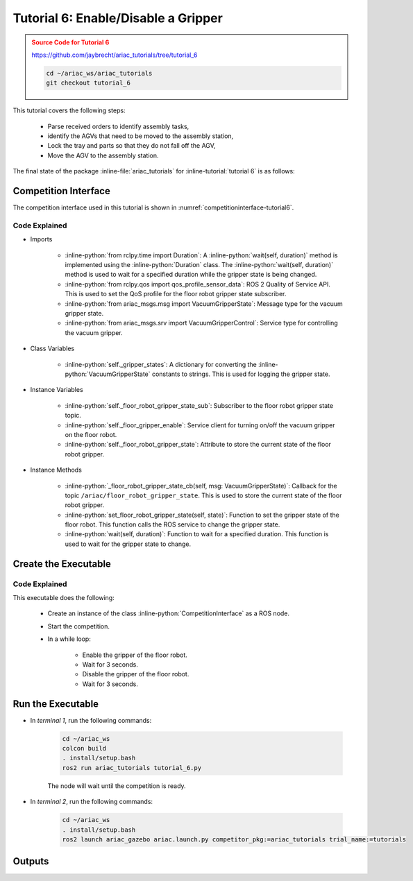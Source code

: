 
.. _TUTORIAL_6:

.. only:: builder_html or readthedocs

.. role:: inline-python(code)
    :language: python

.. role:: inline-file(file)

.. role:: inline-tutorial(file)

.. role:: inline-bash(code)
    :language: bash

=========================================================
Tutorial 6: Enable/Disable a Gripper
=========================================================

.. admonition:: Source Code for Tutorial 6
  :class: attention
  :name: tutorial_6
  
  `https://github.com/jaybrecht/ariac_tutorials/tree/tutorial_6 <https://github.com/jaybrecht/ariac_tutorials/tree/tutorial_6>`_ 

  .. code-block:: bash
    
        cd ~/ariac_ws/ariac_tutorials
        git checkout tutorial_6


This tutorial covers the following steps:

  - Parse received orders to identify assembly tasks, 
  - identify the AGVs that need to be moved to the assembly station,
  - Lock the tray and parts so that they do not fall off the AGV,
  - Move the AGV to the assembly station.

The final state of the package :inline-file:`ariac_tutorials` for :inline-tutorial:`tutorial 6` is as follows:

.. code-block:: text
    :emphasize-lines: 16
    :class: no-copybutton
    
    ariac_tutorials
    ├── CMakeLists.txt
    ├── package.xml
    ├── config
    │   └── sensors.yaml
    ├── ariac_tutorials
    │   ├── __init__.py
    │   ├── utils.py
    │   └── competition_interface.py
    └── nodes
        ├── tutorial_1.py
        ├── tutorial_2.py
        ├── tutorial_3.py
        ├── tutorial_4.py
        ├── tutorial_5.py
        └── tutorial_6.py




Competition Interface
--------------------------------

The competition interface used in this tutorial is shown in :numref:`competitioninterface-tutorial6`.

.. code-block:: python
    :caption: competition_interface.py
    :name: competitioninterface-tutorial6
    :linenos:

    import rclpy
    from rclpy.node import Node
    from rclpy.parameter import Parameter
    from rclpy.time import Duration

    from ariac_msgs.msg import (
        CompetitionState as CompetitionStateMsg,
        Part as PartMsg,
        Order as OrderMsg,
        AssemblyPart as AssemblyPartMsg,
        AssemblyTask as AssemblyTaskMsg,
        AGVStatus as AGVStatusMsg,
        VacuumGripperState,
    )

    from rclpy.qos import qos_profile_sensor_data
    from std_srvs.srv import Trigger
    from ariac_msgs.srv import MoveAGV
    from ariac_msgs.srv import VacuumGripperControl

    from ariac_tutorials.utils import (
        KittingTask,
        Order,
        KittingPart,
        AssemblyTask,
        CombinedTask
    )


    class CompetitionInterface(Node):
        '''
        Class for a competition interface node.

        Args:
            Node (rclpy.node.Node): Parent class for ROS nodes

        Raises:
            KeyboardInterrupt: Exception raised when the user uses Ctrl+C to kill a process
        '''
        
        _gripper_states = {
            True: 'enabled',
            False: 'disabled'
        }
        '''Dictionary for converting VacuumGripperState constants to strings'''

        _part_colors = {
            PartMsg.RED: 'red',
            PartMsg.BLUE: 'blue',
            PartMsg.GREEN: 'green',
            PartMsg.ORANGE: 'orange',
            PartMsg.PURPLE: 'purple',
        }
        '''Dictionary for converting Part color constants to strings'''

        _part_colors_emoji = {
            PartMsg.RED: '🟥',
            PartMsg.BLUE: '🟦',
            PartMsg.GREEN: '🟩',
            PartMsg.ORANGE: '🟧',
            PartMsg.PURPLE: '🟪',
        }
        '''Dictionary for converting Part color constants to emojis'''


        _part_types = {
            PartMsg.BATTERY: 'battery',
            PartMsg.PUMP: 'pump',
            PartMsg.REGULATOR: 'regulator',
            PartMsg.SENSOR: 'sensor',
        }
        '''Dictionary for converting Part type constants to strings'''

        _competition_states = {
            CompetitionStateMsg.IDLE: 'idle',
            CompetitionStateMsg.READY: 'ready',
            CompetitionStateMsg.STARTED: 'started',
            CompetitionStateMsg.ORDER_ANNOUNCEMENTS_DONE: 'order_announcements_done',
            CompetitionStateMsg.ENDED: 'ended',
        }
        '''Dictionary for converting CompetitionState constants to strings'''

        _destinations = {
            AGVStatusMsg.KITTING: 'kitting station',
            AGVStatusMsg.ASSEMBLY_FRONT: 'front assembly station',
            AGVStatusMsg.ASSEMBLY_BACK: 'back assembly station',
            AGVStatusMsg.WAREHOUSE: 'warehouse',
        }
        '''Dictionary for converting AGVStatus constants to strings'''

        _stations = {
            AssemblyTaskMsg.AS1: "assembly station 1",
            AssemblyTaskMsg.AS2: "assembly station 2",
            AssemblyTaskMsg.AS3: "assembly station 3",
            AssemblyTaskMsg.AS4: "assembly station 4",
        }
        '''Dictionary for converting AssemblyTask constants to strings'''

        def __init__(self):
            super().__init__('competition_interface')

            sim_time = Parameter(
                "use_sim_time",
                rclpy.Parameter.Type.BOOL,
                True
            )

            self.set_parameters([sim_time])

            # Service client for starting the competition
            self._start_competition_client = self.create_client(Trigger, '/ariac/start_competition')

            # Subscriber to the competition state topic
            self._competition_state_sub = self.create_subscription(
                CompetitionStateMsg,
                '/ariac/competition_state',
                self._competition_state_cb,
                10)

            # Store the state of the competition
            self._competition_state: CompetitionStateMsg = None

            # Subscriber to the order topic
            self._orders_sub = self.create_subscription(OrderMsg, '/ariac/orders', self._orders_cb, 10)
            # List of orders
            self._orders = []
            # Flag for parsing incoming orders
            self._parse_incoming_order = False
            
            # Subscriber to the floor gripper state topic
            self._floor_robot_gripper_state_sub = self.create_subscription(
                VacuumGripperState,
                '/ariac/floor_robot_gripper_state',
                self._floor_robot_gripper_state_cb,
                qos_profile_sensor_data)

            # Service client for turning on/off the vacuum gripper on the floor robot
            self._floor_gripper_enable = self.create_client(
                VacuumGripperControl,
                "/ariac/floor_robot_enable_gripper")

            # Attribute to store the current state of the floor robot gripper
            self._floor_robot_gripper_state = VacuumGripperState()

        @property
        def parse_incoming_order(self):
            '''Property for the parse_incoming_order flag.'''
            return self._parse_incoming_order

        @parse_incoming_order.setter
        def parse_incoming_order(self, value: bool):
            self._parse_incoming_order = value
            
        def _floor_robot_gripper_state_cb(self, msg: VacuumGripperState):
            '''
            Callback for the floor robot gripper state topic.

            Args:
                msg (VacuumGripperState): VacuumGripperState message
            '''        
            self._floor_robot_gripper_state = msg
            

        def _competition_state_cb(self, msg: CompetitionStateMsg):
            '''Callback for the topic /ariac/competition_state

            Arguments:
                msg -- CompetitionState message
            '''
            # Log if competition state has changed
            if self._competition_state != msg.competition_state:
                self.get_logger().info(
                    f'Competition state is: {CompetitionInterface._competition_states[msg.competition_state]}',
                    throttle_duration_sec=1.0)
            self._competition_state = msg.competition_state

        def _orders_cb(self, msg: OrderMsg):
            '''Callback for the topic /ariac/orders

            Arguments:
                msg (OrderMsg) -- Order message
            '''
            order = Order(msg)
            self._orders.append(order)
            if self._parse_incoming_order:
                self.get_logger().info(self.parse_order(order))

        def start_competition(self):
            '''Function to start the competition.
            '''
            self.get_logger().info('Waiting for competition to be ready')

            if self._competition_state == CompetitionStateMsg.STARTED:
                return
            # Wait for competition to be ready
            while self._competition_state != CompetitionStateMsg.READY:
                try:
                    rclpy.spin_once(self)
                except KeyboardInterrupt:
                    return

            self.get_logger().info('Competition is ready. Starting...')

            # Call ROS service to start competition
            while not self._start_competition_client.wait_for_service(timeout_sec=1.0):
                self.get_logger().info('Waiting for /ariac/start_competition to be available...')

            # Create trigger request and call starter service
            request = Trigger.Request()
            future = self._start_competition_client.call_async(request)

            # Wait until the service call is completed
            rclpy.spin_until_future_complete(self, future)

            if future.result().success:
                self.get_logger().info('Started competition.')
            else:
                self.get_logger().info('Unable to start competition')

        def _parse_kitting_task(self, kitting_task: KittingTask):
            '''
            Parses a KittingTask object and returns a string representation.

            Args:
                kitting_task (KittingTask): KittingTask object to parse

            Returns:
                str: String representation of the KittingTask object
            '''
            output = 'Type: Kitting\n'
            output += '==========================\n'
            output += f'AGV: {kitting_task.agv_number}\n'
            output += f'Destination: {CompetitionInterface._destinations[kitting_task.destination]}\n'
            output += f'Tray ID: {kitting_task.tray_id}\n'
            output += 'Products:\n'
            output += '==========================\n'

            quadrants = {1: "Quadrant 1: -",
                        2: "Quadrant 2: -",
                        3: "Quadrant 3: -",
                        4: "Quadrant 4: -"}

            for i in range(1, 5):
                product: KittingPart
                for product in kitting_task.parts:
                    if i == product.quadrant:
                        part_color = CompetitionInterface._part_colors[product.part.color].capitalize()
                        part_color_emoji = CompetitionInterface._part_colors_emoji[product.part.color]
                        part_type = CompetitionInterface._part_types[product.part.type].capitalize()
                        quadrants[i] = f'Quadrant {i}: {part_color_emoji} {part_color} {part_type}'
            output += f'\t{quadrants[1]}\n'
            output += f'\t{quadrants[2]}\n'
            output += f'\t{quadrants[3]}\n'
            output += f'\t{quadrants[4]}\n'

            return output

        def _parse_assembly_task(self, assembly_task: AssemblyTask):
            '''
            Parses an AssemblyTask object and returns a string representation.

            Args:
                assembly_task (AssemblyTask): AssemblyTask object to parse

            Returns:
                str: String representation of the AssemblyTask object
            '''
            output = 'Type: Assembly\n'
            output += '==========================\n'
            if len(assembly_task.agv_numbers) == 1:
                output += f'AGV: {assembly_task.agv_number[0]}\n'
            elif len(assembly_task.agv_numbers) == 2:
                output += f'AGV(s): [{assembly_task.agv_numbers[0]}, {assembly_task.agv_numbers[1]}]\n'
            output += f'Assembly station: {self._destinations[assembly_task.station].title()}\n'
            output += 'Products:\n'
            output += '==========================\n'

            product: AssemblyPartMsg
            for product in assembly_task.parts:
                part_color = CompetitionInterface._part_colors[product.part.color].capitalize()
                part_color_emoji = CompetitionInterface._part_colors_emoji[product.part.color]
                part_type = CompetitionInterface._part_types[product.part.type].capitalize()
                assembled_pose_position = product.assembled_pose.pose.position
                assembled_pose_orientation = product.assembled_pose.pose.orientation
                install_direction = product.install_direction
                position = f'x: {assembled_pose_position.x}\n\t\ty: {assembled_pose_position.y}\n\t\tz: {assembled_pose_position.z}'
                orientation = f'x: {assembled_pose_orientation.x}\n\t\ty: {assembled_pose_orientation.y}\n\t\tz: {assembled_pose_orientation.z}\n\t\tw: {assembled_pose_orientation.w}'
                output += f'\tPart: {part_color_emoji} {part_color} {part_type}\n'
                output += '\tPosition:\n'
                output += f'\t\t{position}\n'
                output += '\tOrientation:\n'
                output += f'\t\t{orientation}\n'
                output += f'\tInstall direction: [{install_direction.x}, {install_direction.y}, {install_direction.z}]\n\n'

            return output

        def _parse_combined_task(self, combined_task: CombinedTask):
            '''
            Parses a CombinedTask object and returns a string representation.

            Args:
                combined_task (CombinedTask): CombinedTask object to parse

            Returns:
                str: String representation of the CombinedTask object
            '''

            output = 'Type: Combined\n'
            output += '==========================\n'
            output += f'Assembly station: {self._destinations[combined_task.station].title()}\n'
            output += 'Products:\n'
            output += '==========================\n'

            product: AssemblyPartMsg
            for product in combined_task.parts:
                part_color = CompetitionInterface._part_colors[product.part.color].capitalize()
                part_color_emoji = CompetitionInterface._part_colors_emoji[product.part.color]
                part_type = CompetitionInterface._part_types[product.part.type].capitalize()
                assembled_pose_position = product.assembled_pose.pose.position
                assembled_pose_orientation = product.assembled_pose.pose.orientation
                install_direction = product.install_direction
                position = f'x: {assembled_pose_position.x}\n\t\ty: {assembled_pose_position.y}\n\t\tz: {assembled_pose_position.z}'
                orientation = f'x: {assembled_pose_orientation.x}\n\t\ty: {assembled_pose_orientation.y}\n\t\tz: {assembled_pose_orientation.z}\n\t\tw: {assembled_pose_orientation.w}'
                output += f'\tPart: {part_color_emoji} {part_color} {part_type}\n'
                output += '\tPosition:\n'
                output += f'\t\t{position}\n'
                output += '\tOrientation:\n'
                output += f'\t\t{orientation}\n'
                output += f'\tInstall direction: [{install_direction.x}, {install_direction.y}, {install_direction.z}]\n\n'

            return output

        def parse_order(self, order: Order):
            '''Parse an order message and return a string representation.

            Args:
                order (Order) -- Order message

            Returns:
                String representation of the order message
            '''
            output = '\n\n==========================\n'
            output += f'Received Order: {order.order_id}\n'
            output += f'Priority: {order.order_priority}\n'

            if order.order_type == OrderMsg.KITTING:
                output += self._parse_kitting_task(order.order_task)
            elif order.order_type == OrderMsg.ASSEMBLY:
                output += self._parse_assembly_task(order.order_task)
            elif order.order_type == OrderMsg.COMBINED:
                output += self._parse_combined_task(order.order_task)
            else:
                output += 'Type: Unknown\n'
            return output

        def lock_agv_tray(self, num):
            '''
            Lock the tray of an AGV and parts on the tray. This will prevent tray and parts from moving during transport.

            Args:
                num (int):  AGV number

            Raises:
                KeyboardInterrupt: Exception raised when the user presses Ctrl+C
            '''

            # Create a client to send a request to the `/ariac/agv{num}_lock_tray` service
            tray_locker = self.create_client(
                Trigger,
                f'/ariac/agv{num}_lock_tray'
            )

            # Build the request
            request = Trigger.Request()
            # Send the request
            future = tray_locker.call_async(request)

            # Wait for the response
            try:
                rclpy.spin_until_future_complete(self, future)
            except KeyboardInterrupt as kb_error:
                raise KeyboardInterrupt from kb_error

            # Check the response
            if future.result().success:
                self.get_logger().info(f'Locked AGV{num}\'s tray')
            else:
                self.get_logger().warn('Unable to lock tray')

        def move_agv_to_station(self, num, station):
            '''
            Move an AGV to an assembly station.

            Args:
                num (int): AGV number
                station (int): Assembly station number

            Raises:
                KeyboardInterrupt: Exception raised when the user presses Ctrl+C
            '''

            # Create a client to send a request to the `/ariac/move_agv` service.
            mover = self.create_client(
                MoveAGV,
                f'/ariac/move_agv{num}')

            # Create a request object.
            request = MoveAGV.Request()

            # Set the request location.
            if station in [AssemblyTaskMsg.AS1, AssemblyTaskMsg.AS3]:
                request.location = MoveAGV.Request.ASSEMBLY_FRONT
            else:
                request.location = MoveAGV.Request.ASSEMBLY_BACK

            # Send the request.
            future = mover.call_async(request)

            # Wait for the server to respond.
            try:
                rclpy.spin_until_future_complete(self, future)
            except KeyboardInterrupt as kb_error:
                raise KeyboardInterrupt from kb_error

            # Check the result of the service call.
            if future.result().success:
                self.get_logger().info(f'Moved AGV{num} to {self._stations[station]}')
            else:
                self.get_logger().warn(future.result().message)
                
        def set_floor_robot_gripper_state(self, state):
            '''Set the gripper state of the floor robot.

            Arguments:
                state -- True to enable, False to disable

            Raises:
                KeyboardInterrupt: Exception raised when the user presses Ctrl+C
            '''
            if self._floor_robot_gripper_state.enabled == state:
                self.get_logger().warn(f'Gripper is already {self._gripper_states[state]}')
                return

            request = VacuumGripperControl.Request()
            request.enable = state

            future = self._floor_gripper_enable.call_async(request)

            try:
                rclpy.spin_until_future_complete(self, future)
            except KeyboardInterrupt as kb_error:
                raise KeyboardInterrupt from kb_error

            if future.result().success:
                self.get_logger().info(f'Changed gripper state to {self._gripper_states[state]}')
            else:
                self.get_logger().warn('Unable to change gripper state')

        def wait(self, duration):
            '''Wait for a specified duration.

            Arguments:
                duration -- Duration to wait in seconds

            Raises:
                KeyboardInterrupt: Exception raised when the user presses Ctrl+C
            '''
            start = self.get_clock().now()

            while self.get_clock().now() <= start + Duration(seconds=duration):
                try:
                    rclpy.spin_once(self)
                except KeyboardInterrupt as kb_error:
                    raise KeyboardInterrupt from kb_error


Code Explained
^^^^^^^^^^^^^^^^^^^^^^^

- Imports

    - :inline-python:`from rclpy.time import Duration`: A :inline-python:`wait(self, duration)` method is implemented using the :inline-python:`Duration` class. The :inline-python:`wait(self, duration)` method is used to wait for a specified duration while the gripper state is being changed.
    - :inline-python:`from rclpy.qos import qos_profile_sensor_data`: ROS 2 Quality of Service API. This is used to set the QoS profile for the floor robot gripper state subscriber.
    - :inline-python:`from ariac_msgs.msg import VacuumGripperState`: Message type for the vacuum gripper state. 
    - :inline-python:`from ariac_msgs.srv import VacuumGripperControl`: Service type for controlling the vacuum gripper. 

- Class Variables

    - :inline-python:`self._gripper_states`: A dictionary for converting the :inline-python:`VacuumGripperState` constants to strings. This is used for logging the gripper state.

- Instance Variables

    - :inline-python:`self._floor_robot_gripper_state_sub`: Subscriber to the floor robot gripper state topic.
    - :inline-python:`self._floor_gripper_enable`: Service client for turning on/off the vacuum gripper on the floor robot.
    - :inline-python:`self._floor_robot_gripper_state`: Attribute to store the current state of the floor robot gripper.


- Instance Methods

    - :inline-python:`_floor_robot_gripper_state_cb(self, msg: VacuumGripperState)`: Callback for the topic ``/ariac/floor_robot_gripper_state``. This is used to store the current state of the floor robot gripper.
    - :inline-python:`set_floor_robot_gripper_state(self, state)`: Function to set the gripper state of the floor robot. This function calls the ROS service to change the gripper state.
    - :inline-python:`wait(self, duration)`: Function to wait for a specified duration. This function is used to wait for the gripper state to change.


Create the Executable
--------------------------------

.. code-block:: python
    :caption: tutorial_6.py
    
    #!/usr/bin/env python3


    import rclpy
    from ariac_tutorials.competition_interface import CompetitionInterface

    def main(args=None):
        rclpy.init(args=args)
        interface = CompetitionInterface()
        interface.start_competition()

        while rclpy.ok():
            try:
                interface.set_floor_robot_gripper_state(True)
                interface.wait(3)
                interface.set_floor_robot_gripper_state(False)
                interface.wait(3)
            except KeyboardInterrupt:
                break

        interface.destroy_node()
        rclpy.shutdown()

    if __name__ == '__main__':
        main()

Code Explained
^^^^^^^^^^^^^^^^^^^^^^^

This executable does the following:

    - Create an instance of the class :inline-python:`CompetitionInterface` as a ROS node.
    - Start the competition.
    - In a while loop:
        
            - Enable the gripper of the floor robot.
            - Wait for 3 seconds.
            - Disable the gripper of the floor robot.
            - Wait for 3 seconds.



Run the Executable
--------------------------------

- In *terminal 1*, run the following commands:


    .. code-block:: bash

        cd ~/ariac_ws
        colcon build
        . install/setup.bash
        ros2 run ariac_tutorials tutorial_6.py


    The node will wait until the competition is ready.


- In *terminal 2*, run the following commands:

    .. code-block:: bash

        cd ~/ariac_ws
        . install/setup.bash
        ros2 launch ariac_gazebo ariac.launch.py competitor_pkg:=ariac_tutorials trial_name:=tutorials



Outputs
--------------------------------


.. code-block:: console
    :caption: Terminal outputs
    :class: no-copybutton
    
    [INFO] [1679048497.138846958] [competition_interface]: Waiting for competition to be ready
    [INFO] [1679048497.139894604] [competition_interface]: Competition state is: ready
    [INFO] [1679048497.140293729] [competition_interface]: Competition is ready. Starting...
    [INFO] [1679048497.142822117] [competition_interface]: Started competition.
    [INFO] [1679048497.145127615] [competition_interface]: Changed gripper state to enabled
    [INFO] [1679048501.986702439] [competition_interface]: Changed gripper state to disabled
    [INFO] [1679048507.031545831] [competition_interface]: Changed gripper state to enabled


